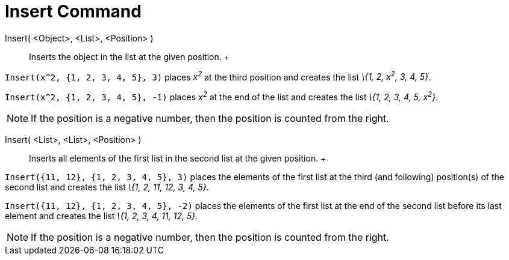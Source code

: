 = Insert Command

Insert( <Object>, <List>, <Position> )::
  Inserts the object in the list at the given position.
  +

[EXAMPLE]

====

`Insert(x^2, {1, 2, 3, 4, 5}, 3)` places _x^2^_ at the third position and creates the list _\{1, 2, x^2^, 3, 4, 5}_.

====

[EXAMPLE]

====

`Insert(x^2, {1, 2, 3, 4, 5}, -1)` places _x^2^_ at the end of the list and creates the list _\{1, 2, 3, 4, 5, x^2^}_.

====

[NOTE]

====

If the position is a negative number, then the position is counted from the right.

====

Insert( <List>, <List>, <Position> )::
  Inserts all elements of the first list in the second list at the given position.
  +

[EXAMPLE]

====

`Insert({11, 12}, {1, 2, 3, 4, 5}, 3)` places the elements of the first list at the third (and following) position(s) of
the second list and creates the list _\{1, 2, 11, 12, 3, 4, 5}_.

====

[EXAMPLE]

====

`Insert({11, 12}, {1, 2, 3, 4, 5}, -2)` places the elements of the first list at the end of the second list before its
last element and creates the list _\{1, 2, 3, 4, 11, 12, 5}_.

====

[NOTE]

====

If the position is a negative number, then the position is counted from the right.

====
